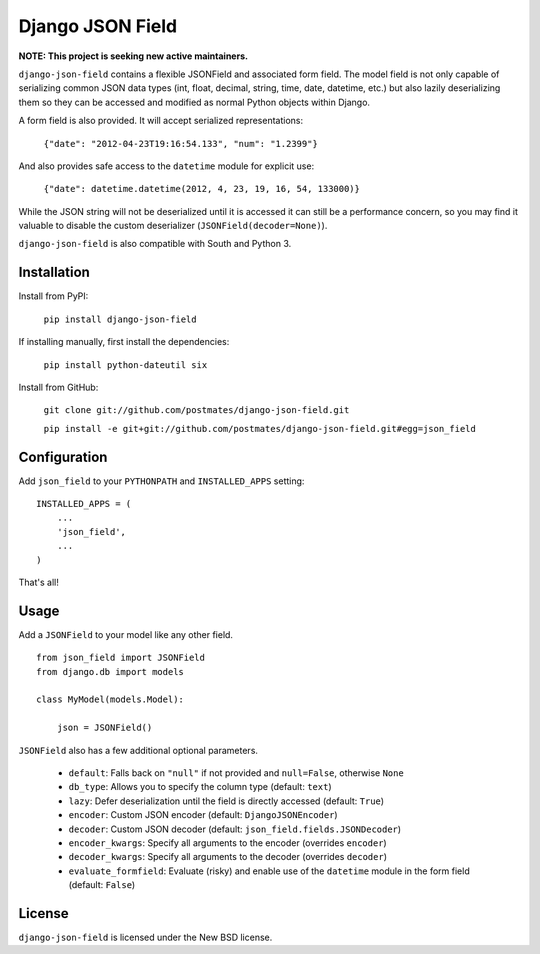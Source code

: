Django JSON Field
=================

**NOTE: This project is seeking new active maintainers.**

``django-json-field`` contains a flexible JSONField and associated form field. The model field is not only capable of serializing common JSON data types (int, float, decimal, string, time, date, datetime, etc.) but also lazily deserializing them so they can be accessed and modified as normal Python objects within Django.

A form field is also provided. It will accept serialized representations:

    ``{"date": "2012-04-23T19:16:54.133", "num": "1.2399"}``

And also provides safe access to the ``datetime`` module for explicit use:

    ``{"date": datetime.datetime(2012, 4, 23, 19, 16, 54, 133000)}``

While the JSON string will not be deserialized until it is accessed it can still be a performance concern, so you may find it valuable to disable the custom deserializer (``JSONField(decoder=None)``).

``django-json-field`` is also compatible with South and Python 3.

Installation
------------

Install from PyPI:

    ``pip install django-json-field``

If installing manually, first install the dependencies:

    ``pip install python-dateutil six``

Install from GitHub:

    ``git clone git://github.com/postmates/django-json-field.git``

    ``pip install -e git+git://github.com/postmates/django-json-field.git#egg=json_field``

Configuration
-------------

Add ``json_field`` to your ``PYTHONPATH`` and ``INSTALLED_APPS`` setting:

::

    INSTALLED_APPS = (
        ...
        'json_field',
        ...
    )

That's all!

Usage
-----

Add a ``JSONField`` to your model like any other field.

::

    from json_field import JSONField
    from django.db import models
    
    class MyModel(models.Model):
    
        json = JSONField()

``JSONField`` also has a few additional optional parameters.

 - ``default``: Falls back on ``"null"`` if not provided and ``null=False``, otherwise ``None``
 - ``db_type``: Allows you to specify the column type (default: ``text``)
 - ``lazy``: Defer deserialization until the field is directly accessed (default: ``True``)
 - ``encoder``: Custom JSON encoder (default: ``DjangoJSONEncoder``)
 - ``decoder``: Custom JSON decoder (default: ``json_field.fields.JSONDecoder``)
 - ``encoder_kwargs``: Specify all arguments to the encoder (overrides ``encoder``)
 - ``decoder_kwargs``: Specify all arguments to the decoder (overrides ``decoder``)
 - ``evaluate_formfield``: Evaluate (risky) and enable use of the ``datetime`` module in the form field (default: ``False``)

License
-------

``django-json-field`` is licensed under the New BSD license.
